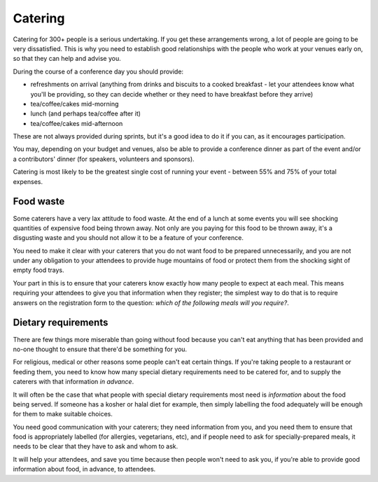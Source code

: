 .. _catering:

========
Catering
========

Catering for 300+ people is a serious undertaking. If you get these arrangements wrong, a lot of
people are going to be very dissatisfied. This is why you need to establish good relationships with the people who work at your venues early on, so that they can help and advise you.

During the course of a conference day you should provide:

* refreshments on arrival (anything from drinks and biscuits to a cooked breakfast - let your
  attendees know what you'll be providing, so they can decide whether or they need to have
  breakfast before they arrive)
* tea/coffee/cakes mid-morning
* lunch (and perhaps tea/coffee after it)
* tea/coffee/cakes mid-afternoon

These are not always provided during sprints, but it's a good idea to do it if you can, as it
encourages participation.

You may, depending on your budget and venues, also be able to provide a conference dinner as part
of the event and/or a contributors' dinner (for speakers, volunteers and sponsors).

Catering is most likely to be the greatest single cost of running your event - between 55% and 75%
of your total expenses.

Food waste
==========

Some caterers have a very lax attitude to food waste. At the end of a lunch at some events you will
see shocking quantities of expensive food being thrown away. Not only are you paying for this
food to be thrown away, it's a disgusting waste and you should not allow it to be a feature of
your conference.

You need to make it clear with your caterers that you do not want food to be
prepared unnecessarily, and you are not under any obligation to your attendees to provide huge
mountains of food or protect them from the shocking sight of empty food trays.

Your part in this is to ensure that your caterers know exactly how many people to expect at each
meal. This means requiring your attendees to give you that information when they register; the
simplest way to do that is to require answers on the registration form to the question: *which of
the following meals will you require?*.

Dietary requirements
====================

There are few things more miserable than going without food because you can't eat anything that has
been provided and no-one thought to ensure that there'd be something for you.

For religious, medical or other reasons some people can't eat certain things. If you're taking
people to a restaurant or feeding them, you need to know how many special dietary requirements need
to be catered for, and to supply the caterers with that information *in advance*.

It will often be the case that what people with special dietary requirements most need is
*information* about the food being served. If someone has a kosher or halal diet for example, then
simply labelling the food adequately will be enough for them to make suitable choices.

You need good communication with your caterers; they need information from you, and you need them
to ensure that food is appropriately labelled (for allergies, vegetarians, etc), and if people need
to ask for specially-prepared meals, it needs to be clear that they have to ask and whom to ask.

It will help your attendees, and save you time because then people won't need to ask you, if you're
able to provide good information about food, in advance, to attendees.

